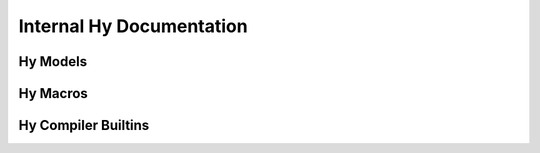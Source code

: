=========================
Internal Hy Documentation
=========================

.. info::
    These bits are for folks who hack on Hy it's self, mostly!


Hy Models
=========

.. TODO::
    Write this.


Hy Macros
=========

.. TODO::
    Write this.


Hy Compiler Builtins
====================

.. TODO::
    Write this.
